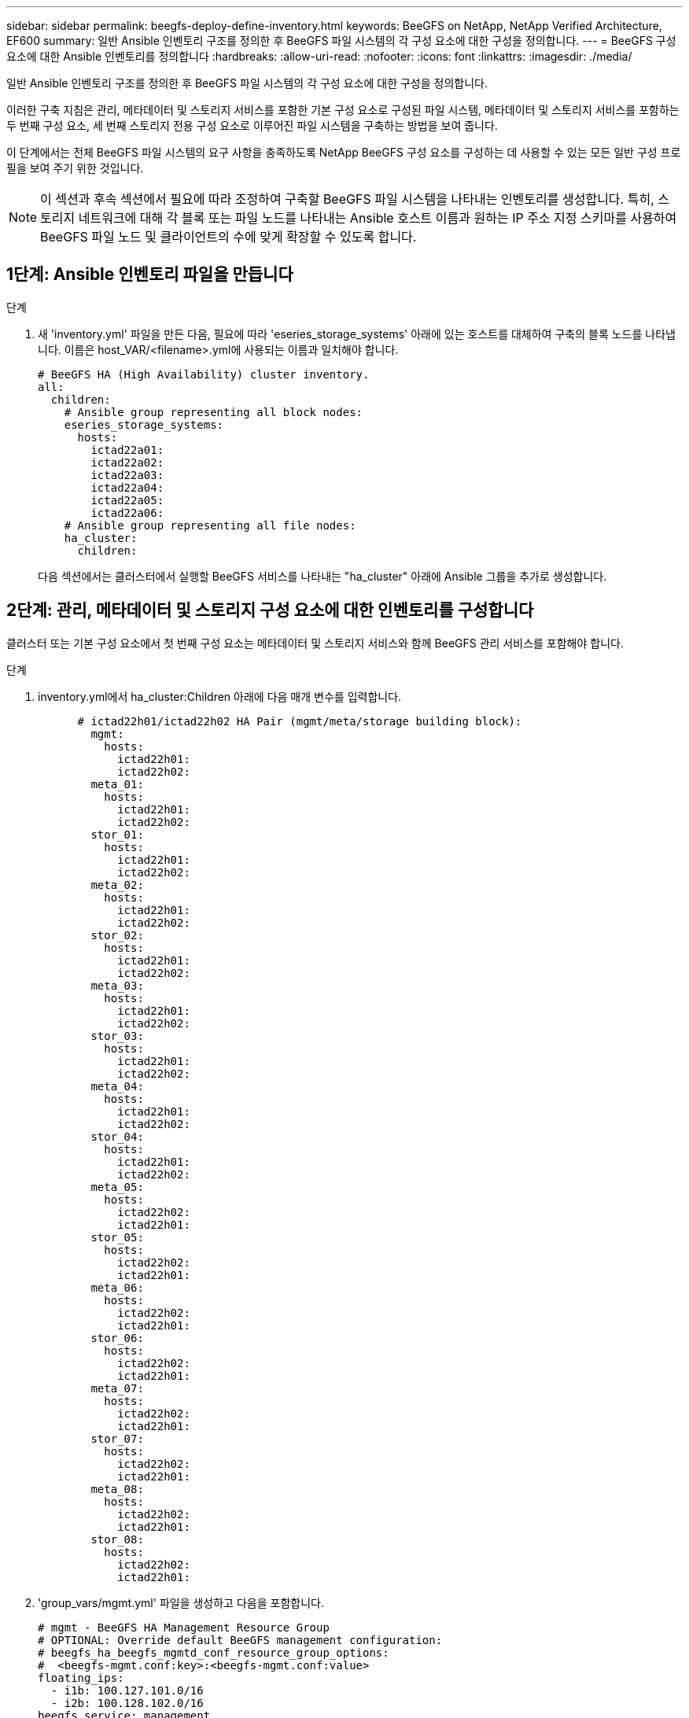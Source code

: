 ---
sidebar: sidebar 
permalink: beegfs-deploy-define-inventory.html 
keywords: BeeGFS on NetApp, NetApp Verified Architecture, EF600 
summary: 일반 Ansible 인벤토리 구조를 정의한 후 BeeGFS 파일 시스템의 각 구성 요소에 대한 구성을 정의합니다. 
---
= BeeGFS 구성 요소에 대한 Ansible 인벤토리를 정의합니다
:hardbreaks:
:allow-uri-read: 
:nofooter: 
:icons: font
:linkattrs: 
:imagesdir: ./media/


[role="lead"]
일반 Ansible 인벤토리 구조를 정의한 후 BeeGFS 파일 시스템의 각 구성 요소에 대한 구성을 정의합니다.

이러한 구축 지침은 관리, 메타데이터 및 스토리지 서비스를 포함한 기본 구성 요소로 구성된 파일 시스템, 메타데이터 및 스토리지 서비스를 포함하는 두 번째 구성 요소, 세 번째 스토리지 전용 구성 요소로 이루어진 파일 시스템을 구축하는 방법을 보여 줍니다.

이 단계에서는 전체 BeeGFS 파일 시스템의 요구 사항을 충족하도록 NetApp BeeGFS 구성 요소를 구성하는 데 사용할 수 있는 모든 일반 구성 프로필을 보여 주기 위한 것입니다.


NOTE: 이 섹션과 후속 섹션에서 필요에 따라 조정하여 구축할 BeeGFS 파일 시스템을 나타내는 인벤토리를 생성합니다. 특히, 스토리지 네트워크에 대해 각 블록 또는 파일 노드를 나타내는 Ansible 호스트 이름과 원하는 IP 주소 지정 스키마를 사용하여 BeeGFS 파일 노드 및 클라이언트의 수에 맞게 확장할 수 있도록 합니다.



== 1단계: Ansible 인벤토리 파일을 만듭니다

.단계
. 새 'inventory.yml' 파일을 만든 다음, 필요에 따라 'eseries_storage_systems' 아래에 있는 호스트를 대체하여 구축의 블록 노드를 나타냅니다. 이름은 host_VAR/<filename>.yml에 사용되는 이름과 일치해야 합니다.
+
....
# BeeGFS HA (High Availability) cluster inventory.
all:
  children:
    # Ansible group representing all block nodes:
    eseries_storage_systems:
      hosts:
        ictad22a01:
        ictad22a02:
        ictad22a03:
        ictad22a04:
        ictad22a05:
        ictad22a06:
    # Ansible group representing all file nodes:
    ha_cluster:
      children:
....
+
다음 섹션에서는 클러스터에서 실행할 BeeGFS 서비스를 나타내는 "ha_cluster" 아래에 Ansible 그룹을 추가로 생성합니다.





== 2단계: 관리, 메타데이터 및 스토리지 구성 요소에 대한 인벤토리를 구성합니다

클러스터 또는 기본 구성 요소에서 첫 번째 구성 요소는 메타데이터 및 스토리지 서비스와 함께 BeeGFS 관리 서비스를 포함해야 합니다.

.단계
. inventory.yml에서 ha_cluster:Children 아래에 다음 매개 변수를 입력합니다.
+
....
      # ictad22h01/ictad22h02 HA Pair (mgmt/meta/storage building block):
        mgmt:
          hosts:
            ictad22h01:
            ictad22h02:
        meta_01:
          hosts:
            ictad22h01:
            ictad22h02:
        stor_01:
          hosts:
            ictad22h01:
            ictad22h02:
        meta_02:
          hosts:
            ictad22h01:
            ictad22h02:
        stor_02:
          hosts:
            ictad22h01:
            ictad22h02:
        meta_03:
          hosts:
            ictad22h01:
            ictad22h02:
        stor_03:
          hosts:
            ictad22h01:
            ictad22h02:
        meta_04:
          hosts:
            ictad22h01:
            ictad22h02:
        stor_04:
          hosts:
            ictad22h01:
            ictad22h02:
        meta_05:
          hosts:
            ictad22h02:
            ictad22h01:
        stor_05:
          hosts:
            ictad22h02:
            ictad22h01:
        meta_06:
          hosts:
            ictad22h02:
            ictad22h01:
        stor_06:
          hosts:
            ictad22h02:
            ictad22h01:
        meta_07:
          hosts:
            ictad22h02:
            ictad22h01:
        stor_07:
          hosts:
            ictad22h02:
            ictad22h01:
        meta_08:
          hosts:
            ictad22h02:
            ictad22h01:
        stor_08:
          hosts:
            ictad22h02:
            ictad22h01:
....
. 'group_vars/mgmt.yml' 파일을 생성하고 다음을 포함합니다.
+
....
# mgmt - BeeGFS HA Management Resource Group
# OPTIONAL: Override default BeeGFS management configuration:
# beegfs_ha_beegfs_mgmtd_conf_resource_group_options:
#  <beegfs-mgmt.conf:key>:<beegfs-mgmt.conf:value>
floating_ips:
  - i1b: 100.127.101.0/16
  - i2b: 100.128.102.0/16
beegfs_service: management
beegfs_targets:
  ictad22a01:
    eseries_storage_pool_configuration:
      - name: beegfs_m1_m2_m5_m6
        raid_level: raid1
        criteria_drive_count: 4
        common_volume_configuration:
          segment_size_kb:  128
        volumes:
          - size: 1
            owning_controller: A
....
. group_vars/ 아래에서 다음 템플릿을 사용하여 META_08을 통해 자원 그룹 META_01에 대한 파일을 만든 다음 아래 표를 참조하여 각 서비스에 대한 자리 표시자 값을 입력합니다.
+
....
# meta_0X - BeeGFS HA Metadata Resource Group
beegfs_ha_beegfs_meta_conf_resource_group_options:
  connMetaPortTCP: <PORT>
  connMetaPortUDP: <PORT>
  tuneBindToNumaZone: <NUMA ZONE>
floating_ips:
  - <PREFERRED PORT:IP/SUBNET> # Example: i1b:192.168.120.1/16
  - <SECONDARY PORT:IP/SUBNET>
beegfs_service: metadata
beegfs_targets:
  <BLOCK NODE>:
    eseries_storage_pool_configuration:
      - name: <STORAGE POOL>
        raid_level: raid1
        criteria_drive_count: 4
        common_volume_configuration:
          segment_size_kb:  128
        volumes:
          - size: 21.25 # SEE NOTE BELOW!
            owning_controller: <OWNING CONTROLLER>
....
+

NOTE: 볼륨 크기는 전체 스토리지 풀(볼륨 그룹이라고도 함)의 백분율로 지정됩니다. SSD 오버 프로비저닝을 위해 각 풀에 여유 용량을 남겨 두는 것이 좋습니다(자세한 내용은 참조) https://www.netapp.com/pdf.html?item=/media/17009-tr4800pdf.pdf["NetApp EF600 어레이 소개"^])를 클릭합니다. 스토리지 풀 'begfs_m1_m2_m5_m6'도 관리 서비스를 위해 풀 용량의 1%를 할당합니다. 따라서 스토리지 풀의 메타데이터 볼륨에 대해 1.92TB 또는 3.84TB 드라이브를 사용할 때 Beegfs_M1_m2_M5_M6의 경우 이 값을 21.25로 설정하고, 7.65TB 드라이브의 경우 이 값을 22.25로 설정하고, 15.3TB 드라이브의 경우 이 값을 23.75로 설정합니다.

+
|===
| 파일 이름입니다 | 포트 | 유동 IP | NUMA 영역 | 블록 노드 | 스토리지 풀 | 소유 컨트롤러 


| meta_01.yml | 8015 | i1b: 100.127.101.1 / 16 i2b: 100.128.102.1 / 16 | 0 | ictad22a01 | Beegfs_m1_m2_m5_m6 | A 


| meta_02.yml | 8025 | i2b:100.128.102.2/16 i1b:100.127.101.2/16 | 0 | ictad22a01 | Beegfs_m1_m2_m5_m6 | B 


| meta_03.yml | 8035 | i3b:100.127.101.3/16 i4b:100.128.102.3/16 | 1 | ictad22a02 | Beegfs_m3_M4_M7_M8 | A 


| meta_04.yml | 8045 | i4b:100.128.102.4/16 i3b:100.127.101.4/16 | 1 | ictad22a02 | Beegfs_m3_M4_M7_M8 | B 


| meta_05.yml | 8055 | i1b: 100.127.101.5 / 16 i2b: 100.128.102.5 / 16 | 0 | ictad22a01 | Beegfs_m1_m2_m5_m6 | A 


| meta_06.yml | 8065 | i2b:100.128.102.6/16 i1b:100.127.101.6/16 | 0 | ictad22a01 | Beegfs_m1_m2_m5_m6 | B 


| meta_07.yml | 8075 | i3b:100.127.101.7 / 16 i4b:100.128.102.7 / 16 | 1 | ictad22a02 | Beegfs_m3_M4_M7_M8 | A 


| META_08.월 | 8085 | i4b:100.128.102.8/16 i3b:100.127.101.8/16 | 1 | ictad22a02 | Beegfs_m3_M4_M7_M8 | B 
|===
. group_vars/ 아래에서 다음 템플릿을 사용하여 'tor_08'을 통해 리소스 그룹 tor_01에 대한 파일을 만든 다음 예제를 참조하여 각 서비스의 자리 표시자 값을 입력합니다.
+
....
# stor_0X - BeeGFS HA Storage Resource Groupbeegfs_ha_beegfs_storage_conf_resource_group_options:
  connStoragePortTCP: <PORT>
  connStoragePortUDP: <PORT>
  tuneBindToNumaZone: <NUMA ZONE>
floating_ips:
  - <PREFERRED PORT:IP/SUBNET>
  - <SECONDARY PORT:IP/SUBNET>
beegfs_service: storage
beegfs_targets:
  <BLOCK NODE>:
    eseries_storage_pool_configuration:
      - name: <STORAGE POOL>
        raid_level: raid6
        criteria_drive_count: 10
        common_volume_configuration:
          segment_size_kb: 512        volumes:
          - size: 21.50 # See note below!             owning_controller: <OWNING CONTROLLER>
          - size: 21.50            owning_controller: <OWNING CONTROLLER>
....
+

NOTE: 올바른 크기는 을 참조하십시오 link:beegfs-deploy-recommended-volume-percentages.html["권장되는 스토리지 풀 오버 프로비저닝 비율"].

+
|===
| 파일 이름입니다 | 포트 | 유동 IP | NUMA 영역 | 블록 노드 | 스토리지 풀 | 소유 컨트롤러 


| STOR_01.대칭 | 8013 | i1b: 100.127.103.1 / 16 i2b: 100.128.104.1 / 16 | 0 | ictad22a01 | Beegfs_s1_s2 | A 


| STOR_02.월 | 8023 | i2b:100.128.104.2 / 16 i1b:100.127.103.2 / 16 | 0 | ictad22a01 | Beegfs_s1_s2 | B 


| STOR_03.월 | 8033 | i3b:100.127.103.3 / 16 i4b:100.128.104.3 / 16 | 1 | ictad22a02 | Beegfs_S3_S4 | A 


| STOR_04.yml | 8043 | i4b:100.128.104.4/16 i3b:100.127.103.4/16 | 1 | ictad22a02 | Beegfs_S3_S4 | B 


| STOR_05.월 | 8053 | i1b: 100.127.103.5 / 16 i2b: 100.128.104.5 / 16 | 0 | ictad22a01 | Beegfs_S5_S6 | A 


| STOR_06.대칭 | 8063 | i2b:100.128.104.6/16 i1b:100.127.103.6/16 | 0 | ictad22a01 | Beegfs_S5_S6 | B 


| STOR_07.월 | 8073 | i3b:100.127.103.7 / 16 i4b:100.128.104.7 / 16 | 1 | ictad22a02 | Beegfs_S7_s8 | A 


| STOR_08.월 | 8083 | i4b:100.128.104.8 / 16 i3b:100.127.103.8/16 | 1 | ictad22a02 | Beegfs_S7_s8 | B 
|===




== 3단계: 메타데이터 + 스토리지 구성 요소에 대한 인벤토리를 구성합니다

다음 단계에서는 BeeGFS 메타데이터 + 스토리지 구성 요소에 대한 Ansible 인벤토리를 설정하는 방법을 설명합니다.

.단계
. 'inventory.yml'에서 기존 설정 아래에 다음 파라미터를 입력합니다.
+
....
        meta_09:
          hosts:
            ictad22h03:
            ictad22h04:
        stor_09:
          hosts:
            ictad22h03:
            ictad22h04:
        meta_10:
          hosts:
            ictad22h03:
            ictad22h04:
        stor_10:
          hosts:
            ictad22h03:
            ictad22h04:
        meta_11:
          hosts:
            ictad22h03:
            ictad22h04:
        stor_11:
          hosts:
            ictad22h03:
            ictad22h04:
        meta_12:
          hosts:
            ictad22h03:
            ictad22h04:
        stor_12:
          hosts:
            ictad22h03:
            ictad22h04:
        meta_13:
          hosts:
            ictad22h04:
            ictad22h03:
        stor_13:
          hosts:
            ictad22h04:
            ictad22h03:
        meta_14:
          hosts:
            ictad22h04:
            ictad22h03:
        stor_14:
          hosts:
            ictad22h04:
            ictad22h03:
        meta_15:
          hosts:
            ictad22h04:
            ictad22h03:
        stor_15:
          hosts:
            ictad22h04:
            ictad22h03:
        meta_16:
          hosts:
            ictad22h04:
            ictad22h03:
        stor_16:
          hosts:
            ictad22h04:
            ictad22h03:
....
. group_vars/ 아래에서 다음 템플릿을 사용하여 META_16을 통해 자원 그룹 META_09 파일을 만든 다음 예제를 참조하여 각 서비스의 자리 표시자 값을 입력합니다.
+
....
# meta_0X - BeeGFS HA Metadata Resource Group
beegfs_ha_beegfs_meta_conf_resource_group_options:
  connMetaPortTCP: <PORT>
  connMetaPortUDP: <PORT>
  tuneBindToNumaZone: <NUMA ZONE>
floating_ips:
  - <PREFERRED PORT:IP/SUBNET>
  - <SECONDARY PORT:IP/SUBNET>
beegfs_service: metadata
beegfs_targets:
  <BLOCK NODE>:
    eseries_storage_pool_configuration:
      - name: <STORAGE POOL>
        raid_level: raid1
        criteria_drive_count: 4
        common_volume_configuration:
          segment_size_kb: 128
        volumes:
          - size: 21.5 # SEE NOTE BELOW!
            owning_controller: <OWNING CONTROLLER>
....
+

NOTE: 올바른 크기는 을 참조하십시오 link:beegfs-deploy-recommended-volume-percentages.html["권장되는 스토리지 풀 오버 프로비저닝 비율"].

+
|===
| 파일 이름입니다 | 포트 | 유동 IP | NUMA 영역 | 블록 노드 | 스토리지 풀 | 소유 컨트롤러 


| META_09.대칭 | 8015 | i1b: 100.127.101.9 / 16 i2b: 100.128.102.9 / 16 | 0 | ictad22a03 | Beegfs_m9_M10_M13_M14 | A 


| META_10.월 | 8025 | i2b:100.128.102.10/16 i1b:100.127.101.10/16 | 0 | ictad22a03 | Beegfs_m9_M10_M13_M14 | B 


| meta_11.yml | 8035 | i3b:100.127.101.11 / 16 i4b:100.128.102.11 / 16 | 1 | ictad22a04 | Beegfs_M11_M12_M15_M16 | A 


| META_12.월 | 8045 | i4b:100.128.102.12/16 i3b:100.127.101.12/16 | 1 | ictad22a04 | Beegfs_M11_M12_M15_M16 | B 


| META_13.월 | 8055 | i1b:100.127.101.13/16 i2b:100.128.102.13/16 | 0 | ictad22a03 | Beegfs_m9_M10_M13_M14 | A 


| meta_14.yml | 8065 | i2b:100.128.102.14 / 16 i1b:100.127.101.14 / 16 | 0 | ictad22a03 | Beegfs_m9_M10_M13_M14 | B 


| META_15.월 | 8075 | i3b:100.127.101.15/16 i4b:100.128.102.15/16 | 1 | ictad22a04 | Beegfs_M11_M12_M15_M16 | A 


| meta_16.yml | 8085 | i4b:100.128.102.16/16 i3b:100.127.101.16/16 | 1 | ictad22a04 | Beegfs_M11_M12_M15_M16 | B 
|===
. group_vars/ 아래에서 다음 템플릿을 사용하여 'tor_16'을 통해 리소스 그룹 tor_09에 대한 파일을 만든 다음 예제를 참조하여 각 서비스의 자리 표시자 값을 입력합니다.
+
....
# stor_0X - BeeGFS HA Storage Resource Group
beegfs_ha_beegfs_storage_conf_resource_group_options:
  connStoragePortTCP: <PORT>
  connStoragePortUDP: <PORT>
  tuneBindToNumaZone: <NUMA ZONE>
floating_ips:
  - <PREFERRED PORT:IP/SUBNET>
  - <SECONDARY PORT:IP/SUBNET>
beegfs_service: storage
beegfs_targets:
  <BLOCK NODE>:
    eseries_storage_pool_configuration:
      - name: <STORAGE POOL>
        raid_level: raid6
        criteria_drive_count: 10
        common_volume_configuration:
          segment_size_kb: 512        volumes:
          - size: 21.50 # See note below!
            owning_controller: <OWNING CONTROLLER>
          - size: 21.50            owning_controller: <OWNING CONTROLLER>
....
+

NOTE: 올바른 크기는 을 참조하십시오 link:beegfs-deploy-recommended-volume-percentages.html["권장되는 스토리지 풀 오버 프로비저닝 비율"]...

+
|===
| 파일 이름입니다 | 포트 | 유동 IP | NUMA 영역 | 블록 노드 | 스토리지 풀 | 소유 컨트롤러 


| STOR_09.대칭 | 8013 | i1b: 100.127.103.9 / 16 i2b: 100.128.104.9 / 16 | 0 | ictad22a03 | Beegfs_S9_S10 | A 


| STOR_10.월 | 8023 | i2b:100.128.104.10/16 i1b:100.127.103.10/16 | 0 | ictad22a03 | Beegfs_S9_S10 | B 


| STOR_11.월 | 8033 | i3b:100.127.103.11 / 16 i4b:100.128.104.11 / 16 | 1 | ictad22a04 | Beegfs_s11_s12 | A 


| STOR_12.월 | 8043 | i4b:100.128.104.12/16 i3b:100.127.103.12/16 | 1 | ictad22a04 | Beegfs_s11_s12 | B 


| STOR_13.월 | 8053 | i1b: 100.127.103.13 / 16 i2b: 100.128.104.13 / 16 | 0 | ictad22a03 | Beegfs_S13_s14 | A 


| STOR_14.월 | 8063 | i2b:100.128.104.14 / 16 i1b:100.127.103.14 / 16 | 0 | ictad22a03 | Beegfs_S13_s14 | B 


| STOR_15.월 | 8073 | i3b:100.127.103.15 / 16 i4b:100.128.104.15 / 16 | 1 | ictad22a04 | Beegfs_s15_S16 | A 


| STOR_16.월 | 8083 | i4b:100.128.104.16/16 i3b:100.127.103.16/16 | 1 | ictad22a04 | Beegfs_s15_S16 | B 
|===




== 4단계: 스토리지 전용 구성 요소에 대한 인벤토리를 구성합니다

다음 단계에서는 BeeGFS 스토리지 전용 구성 요소에 대한 Ansible 인벤토리를 설정하는 방법을 설명합니다. 메타데이터 + 스토리지에 대한 구성을 설정하는 것과 스토리지 전용 구성 블록에 대한 구성을 설정하는 것의 주된 차이점은 모든 메타데이터 리소스 그룹이 생략되고 각 스토리지 풀에 대해 "criteria_drive_count"를 10에서 12로 변경하는 것입니다.

.단계
. 'inventory.yml'에서 기존 설정 아래에 다음 파라미터를 입력합니다.
+
....
      # ictad22h05/ictad22h06 HA Pair (storage only building block):
        stor_17:
          hosts:
            ictad22h05:
            ictad22h06:
        stor_18:
          hosts:
            ictad22h05:
            ictad22h06:
        stor_19:
          hosts:
            ictad22h05:
            ictad22h06:
        stor_20:
          hosts:
            ictad22h05:
            ictad22h06:
        stor_21:
          hosts:
            ictad22h06:
            ictad22h05:
        stor_22:
          hosts:
            ictad22h06:
            ictad22h05:
        stor_23:
          hosts:
            ictad22h06:
            ictad22h05:
        stor_24:
          hosts:
            ictad22h06:
            ictad22h05:
....
. group_vars/ 아래에서 다음 템플릿을 사용하여 'tor_24'를 통해 리소스 그룹 tor_17에 대한 파일을 만든 다음 예제를 참조하여 각 서비스의 자리 표시자 값을 입력합니다.
+
....
# stor_0X - BeeGFS HA Storage Resource Group
beegfs_ha_beegfs_storage_conf_resource_group_options:
  connStoragePortTCP: <PORT>
  connStoragePortUDP: <PORT>
  tuneBindToNumaZone: <NUMA ZONE>
floating_ips:
  - <PREFERRED PORT:IP/SUBNET>
  - <SECONDARY PORT:IP/SUBNET>
beegfs_service: storage
beegfs_targets:
  <BLOCK NODE>:
    eseries_storage_pool_configuration:
      - name: <STORAGE POOL>
        raid_level: raid6
        criteria_drive_count: 12
        common_volume_configuration:
          segment_size_kb: 512
        volumes:
          - size: 21.50 # See note below!
            owning_controller: <OWNING CONTROLLER>
          - size: 21.50
            owning_controller: <OWNING CONTROLLER>
....
+

NOTE: 올바른 크기는 을 참조하십시오 link:beegfs-deploy-recommended-volume-percentages.html["권장되는 스토리지 풀 오버 프로비저닝 비율"].

+
|===
| 파일 이름입니다 | 포트 | 유동 IP | NUMA 영역 | 블록 노드 | 스토리지 풀 | 소유 컨트롤러 


| STOR_17.월 | 8013 | i1b: 100.127.103.17 / 16 i2b: 100.128.104.17 / 16 | 0 | ictad22a05 | Beegfs_S17_s18 | A 


| STOR_18.월 | 8023 | i2b:100.128.104.18 / 16 i1b:100.127.103.18 / 16 | 0 | ictad22a05 | Beegfs_S17_s18 | B 


| STOR_19.대칭 | 8033 | i3b:100.127.103.19 / 16 i4b:100.128.104.19 / 16 | 1 | ictad22a06 | Beegfs_S19_S20 | A 


| STOR_20.월 | 8043 | i4b:100.128.104.20 / 16 i3b:100.127.103.20 / 16 | 1 | ictad22a06 | Beegfs_S19_S20 | B 


| STOR_21.대칭 | 8053 | i1b: 100.127.103.21 / 16 i2b: 100.128.104.21 / 16 | 0 | ictad22a05 | Beegfs_s21_S22 | A 


| STOR_22.월 | 8063 | i2b:100.128.104.22/16 i1b:100.127.103.22/16 | 0 | ictad22a05 | Beegfs_s21_S22 | B 


| STOR_23.월 | 8073 | i3b:100.127.103.23 / 16 i4b:100.128.104.23 / 16 | 1 | ictad22a06 | Beegfs_S23_S24 | A 


| STOR_24.월 | 8083 | i4b:100.128.104.24 / 16 i3b:100.127.103.24 / 16 | 1 | ictad22a06 | Beegfs_S23_S24 | B 
|===

